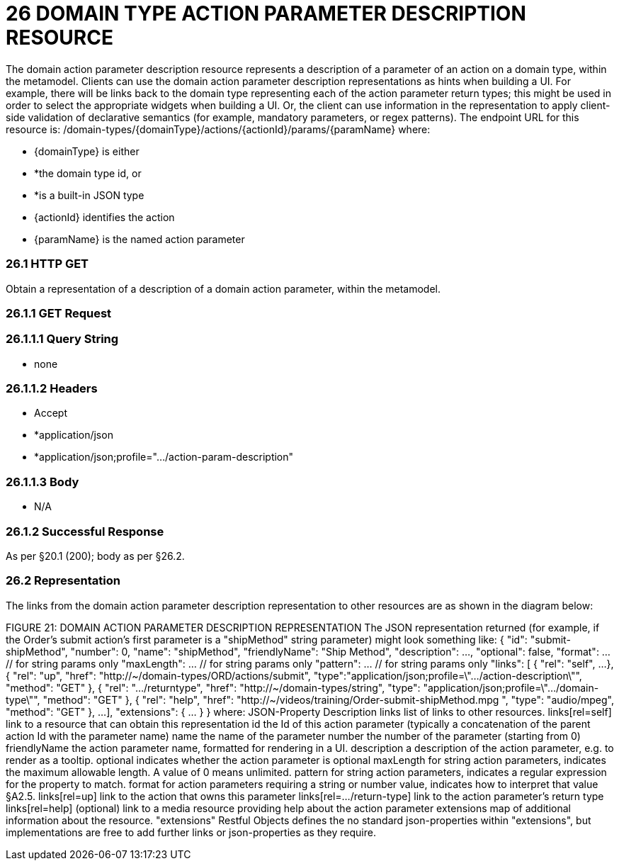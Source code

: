 = 26	DOMAIN TYPE ACTION PARAMETER DESCRIPTION RESOURCE

The domain action parameter description resource represents a description of a parameter of an action on a domain type, within the metamodel.
Clients can use the domain action parameter description representations as hints when building a UI. For example, there will be links back to the domain type representing each of the action parameter return types; this might be used in order to select the appropriate widgets when building a UI. Or, the client can use information in the representation to apply client-side validation of declarative semantics (for example, mandatory parameters, or regex patterns).
The endpoint URL for this resource is:
/domain-types/{domainType}/actions/{actionId}/params/{paramName}
where:

* {domainType} is either

* *the domain type id, or

* *is a built-in JSON type

* {actionId} identifies the action

* {paramName} is the named action parameter

=== 26.1	HTTP GET

Obtain a representation of a description of a domain action parameter, within the metamodel.

=== 26.1.1	GET Request

=== 26.1.1.1	Query String

* none

=== 26.1.1.2	Headers

* Accept

* *application/json

* *application/json;profile=".../action-param-description"

=== 26.1.1.3	Body

* N/A

=== 26.1.2	Successful Response

As per §20.1 (200); body as per §26.2.

=== 26.2	Representation

The links from the domain action parameter description representation to other resources are as shown in the diagram below:

FIGURE 21: DOMAIN ACTION PARAMETER DESCRIPTION REPRESENTATION The JSON representation returned (for example, if the Order's submit action's first parameter is a "shipMethod" string parameter) might look something like:
{ "id": "submit-shipMethod", "number": 0, "name": "shipMethod", "friendlyName": "Ship Method", "description": ..., "optional": false, "format": ... // for string params only "maxLength": ... // for string params only "pattern": ... // for string params only "links": [ { "rel": "self", ...
}, { "rel": "up", "href": "http://~/domain-types/ORD/actions/submit", "type":"application/json;profile=\".../action-description\"", "method": "GET" }, { "rel": ".../returntype", "href": "http://~/domain-types/string", "type": "application/json;profile=\".../domain-type\"", "method": "GET" }, { "rel": "help", "href":
"http://~/videos/training/Order-submit-shipMethod.mpg ", "type": "audio/mpeg", "method": "GET" }, ...
], "extensions": { ... } } where:
JSON-Property Description links list of links to other resources.
links[rel=self]    link to a resource that can obtain this representation id the Id of this action parameter (typically a concatenation of the parent action Id with the parameter name) name the name of the parameter number the number of the parameter (starting from 0) friendlyName the action parameter name, formatted for rendering in a UI.
description a description of the action parameter, e.g. to render as a tooltip.
optional indicates whether the action parameter is optional maxLength for string action parameters, indicates the maximum allowable length.
A value of 0 means unlimited.
pattern for string action parameters, indicates a regular expression for the property to match.
format for action parameters requiring a string or number value, indicates how to interpret that value §A2.5. links[rel=up]    link to the action that owns this parameter links[rel=…/return-type]    link to the action parameter's return type links[rel=help]    (optional) link to a media resource providing help about the action parameter extensions map of additional information about the resource.
"extensions" Restful Objects defines the no standard json-properties within "extensions", but implementations are free to add further links or json-properties as they require.


